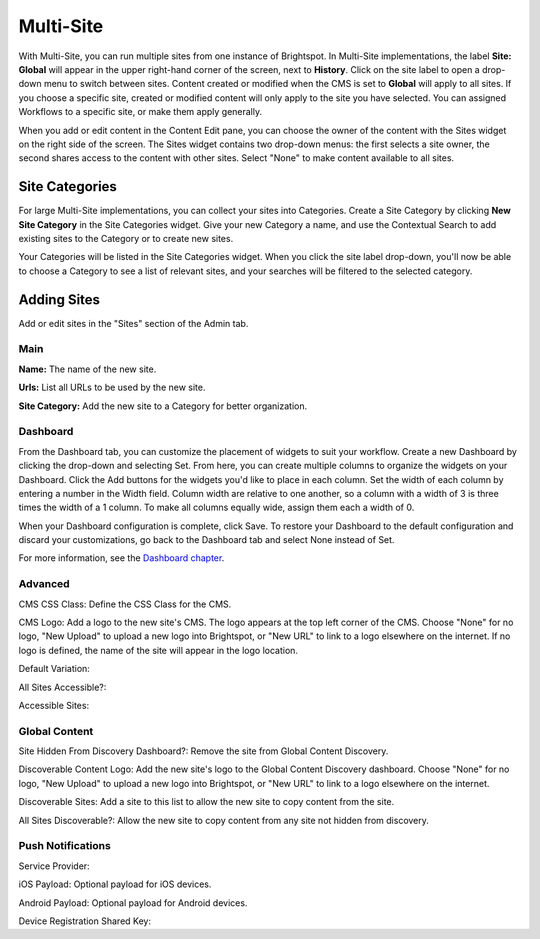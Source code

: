 Multi-Site
==========

With Multi-Site, you can run multiple sites from one instance of Brightspot. In Multi-Site implementations, the label **Site: Global** will appear in the upper right-hand corner of the screen, next to **History**. Click on the site label to open a drop-down menu to switch between sites. Content created or modified when the CMS is set to **Global** will apply to all sites. If you choose a specific site, created or modified content will only apply to the site you have selected. You can assigned Workflows to a specific site, or make them apply generally.

.. image:: images/switch-site.jpg


When you add or edit content in the Content Edit pane, you can choose the owner of the content with the Sites widget on the right side of the screen. The Sites widget contains two drop-down menus: the first selects a site owner, the second shares access to the content with other sites. Select "None" to make content available to all sites.

.. image:: images/site-permission.gif


Site Categories
---------------

.. image:: images/site-categories.jpg


For large Multi-Site implementations, you can collect your sites into Categories. Create a Site Category by clicking **New Site Category** in the Site Categories widget. Give your new Category a name, and use the Contextual Search to add existing sites to the Category or to create new sites.

.. image:: images/edit-categories.jpg


Your Categories will be listed in the Site Categories widget. When you click the site label drop-down, you'll now be able to choose a Category to see a list of relevant sites, and your searches will be filtered to the selected category.

.. image:: images/search-site.gif


Adding Sites
------------

Add or edit sites in the "Sites" section of the Admin tab.

Main
~~~~

.. image:: images/new-site.jpg


**Name:** The name of the new site.

**Urls:** List all URLs to be used by the new site.

**Site Category:** Add the new site to a Category for better organization.

Dashboard
~~~~~~~~~

.. image:: images/dashboard.jpg


From the Dashboard tab, you can customize the placement of widgets to suit your workflow. Create a new Dashboard by clicking the drop-down and selecting Set. From here, you can create multiple columns to organize the widgets on your Dashboard. Click the Add buttons for the widgets you'd like to place in each column. Set the width of each column by entering a number in the Width field. Column width are relative to one another, so a column with a width of 3 is three times the width of a 1 column. To make all columns equally wide, assign them each a width of 0.

When your Dashboard configuration is complete, click Save. To restore your Dashboard to the default configuration and discard your customizations, go back to the Dashboard tab and select None instead of Set.

For more information, see the `Dashboard chapter <http://www.brightspot.com/docs/3.2/editorial-support/dashboard#building-a-custom-dashboard>`_.

Advanced
~~~~~~~~

.. image:: images/advanced.jpg


CMS CSS Class: Define the CSS Class for the CMS.

CMS Logo: Add a logo to the new site's CMS. The logo appears at the top left corner of the CMS. Choose "None" for no logo, "New Upload" to upload a new logo into Brightspot, or "New URL" to link to a logo elsewhere on the internet. If no logo is defined, the name of the site will appear in the logo location.

Default Variation:

All Sites Accessible?:

Accessible Sites:

Global Content
~~~~~~~~~~~~~~

.. image:: images/global-content.jpg


Site Hidden From Discovery Dashboard?: Remove the site from Global Content Discovery.

Discoverable Content Logo: Add the new site's logo to the Global Content Discovery dashboard. Choose "None" for no logo, "New Upload" to upload a new logo into Brightspot, or "New URL" to link to a logo elsewhere on the internet.

Discoverable Sites: Add a site to this list to allow the new site to copy content from the site.

All Sites Discoverable?: Allow the new site to copy content from any site not hidden from discovery.

Push Notifications
~~~~~~~~~~~~~~~~~~

.. image:: images/push.jpg


Service Provider:

iOS Payload: Optional payload for iOS devices.

Android Payload: Optional payload for Android devices.

Device Registration Shared Key:

